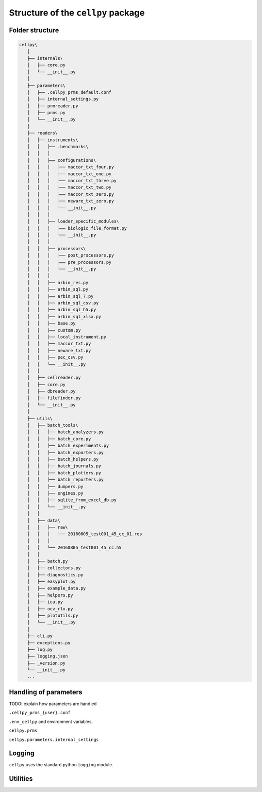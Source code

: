 ===================================
Structure of the ``cellpy`` package
===================================

Folder structure
----------------

.. code-block:: batch

 cellpy\
    │
    ├── internals\
    │   ├── core.py
    │   └── __init__.py
    │
    ├── parameters\
    │   ├── .cellpy_prms_default.conf
    │   ├── internal_settings.py
    │   ├── prmreader.py
    │   ├── prms.py
    │   └── __init__.py
    │
    ├── readers\
    │   ├── instruments\
    │   │   ├── .benchmarks\
    │   │   │
    │   │   ├── configurations\
    │   │   │   ├── maccor_txt_four.py
    │   │   │   ├── maccor_txt_one.py
    │   │   │   ├── maccor_txt_three.py
    │   │   │   ├── maccor_txt_two.py
    │   │   │   ├── maccor_txt_zero.py
    │   │   │   ├── neware_txt_zero.py
    │   │   │   └── __init__.py
    │   │   │
    │   │   ├── loader_specific_modules\
    │   │   │   ├── biologic_file_format.py
    │   │   │   └── __init__.py
    │   │   │
    │   │   ├── processors\
    │   │   │   ├── post_processors.py
    │   │   │   ├── pre_processors.py
    │   │   │   └── __init__.py
    │   │   │
    │   │   ├── arbin_res.py
    │   │   ├── arbin_sql.py
    │   │   ├── arbin_sql_7.py
    │   │   ├── arbin_sql_csv.py
    │   │   ├── arbin_sql_h5.py
    │   │   ├── arbin_sql_xlsx.py
    │   │   ├── base.py
    │   │   ├── custom.py
    │   │   ├── local_instrument.py
    │   │   ├── maccor_txt.py
    │   │   ├── neware_txt.py
    │   │   ├── pec_csv.py
    │   │   └── __init__.py
    │   │
    │   ├── cellreader.py
    │   ├── core.py
    │   ├── dbreader.py
    │   ├── filefinder.py
    │   └── __init__.py
    │
    ├── utils\
    │   ├── batch_tools\
    │   │   ├── batch_analyzers.py
    │   │   ├── batch_core.py
    │   │   ├── batch_experiments.py
    │   │   ├── batch_exporters.py
    │   │   ├── batch_helpers.py
    │   │   ├── batch_journals.py
    │   │   ├── batch_plotters.py
    │   │   ├── batch_reporters.py
    │   │   ├── dumpers.py
    │   │   ├── engines.py
    │   │   ├── sqlite_from_excel_db.py
    │   │   └── __init__.py
    │   │
    │   ├── data\
    │   │   ├── raw\
    │   │   │   └── 20160805_test001_45_cc_01.res
    │   │   │
    │   │   └── 20160805_test001_45_cc.h5
    │   │
    │   ├── batch.py
    │   ├── collectors.py
    │   ├── diagnostics.py
    │   ├── easyplot.py
    │   ├── example_data.py
    │   ├── helpers.py
    │   ├── ica.py
    │   ├── ocv_rlx.py
    │   ├── plotutils.py
    │   └── __init__.py
    │
    ├── cli.py
    ├── exceptions.py
    ├── log.py
    ├── logging.json
    ├── _version.py
    └── __init__.py
    ...


Handling of parameters
----------------------

TODO: explain how parameters are handled


``.cellpy_prms_{user}.conf``


``.env_cellpy`` and environment variables.


``cellpy.prms``


``cellpy.parameters.internal_settings``


Logging
-------

``cellpy`` uses the standard python ``logging`` module.


Utilities
---------



